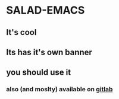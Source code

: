 * SALAD-EMACS
** It's cool
** Its has it's own banner
** you should use it

*** also (and moslty) available on [[https://gitlab.com/salaaad2/salad-emacs][gitlab]]

